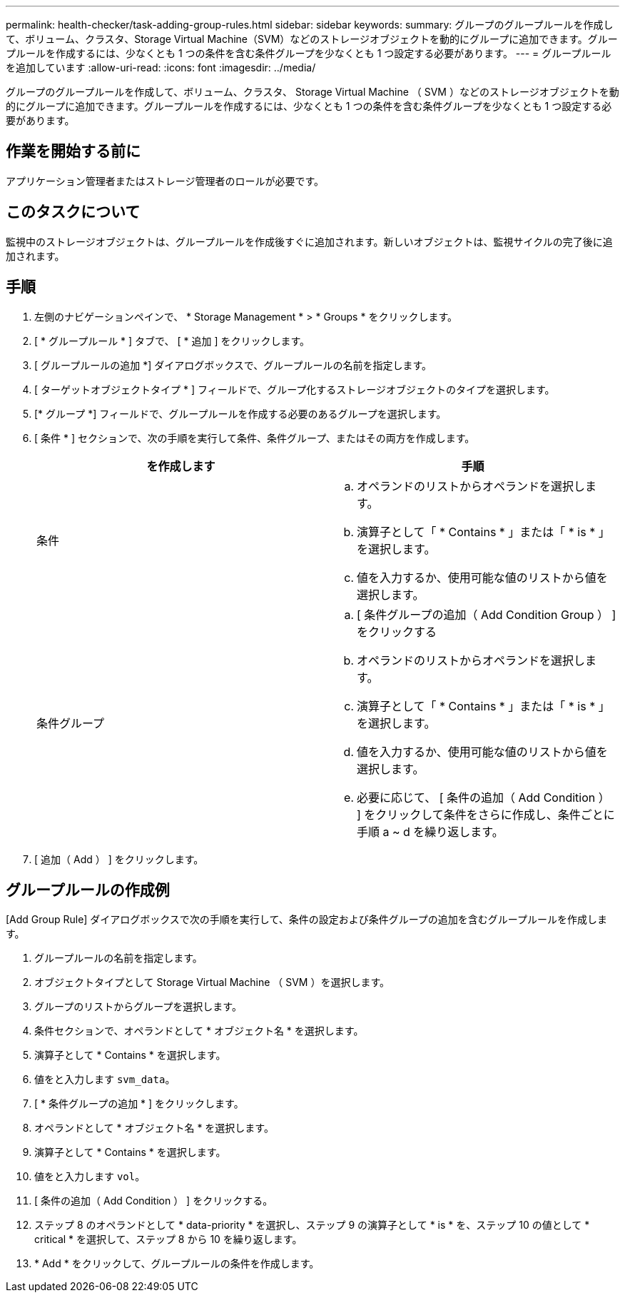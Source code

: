 ---
permalink: health-checker/task-adding-group-rules.html 
sidebar: sidebar 
keywords:  
summary: グループのグループルールを作成して、ボリューム、クラスタ、Storage Virtual Machine（SVM）などのストレージオブジェクトを動的にグループに追加できます。グループルールを作成するには、少なくとも 1 つの条件を含む条件グループを少なくとも 1 つ設定する必要があります。 
---
= グループルールを追加しています
:allow-uri-read: 
:icons: font
:imagesdir: ../media/


[role="lead"]
グループのグループルールを作成して、ボリューム、クラスタ、 Storage Virtual Machine （ SVM ）などのストレージオブジェクトを動的にグループに追加できます。グループルールを作成するには、少なくとも 1 つの条件を含む条件グループを少なくとも 1 つ設定する必要があります。



== 作業を開始する前に

アプリケーション管理者またはストレージ管理者のロールが必要です。



== このタスクについて

監視中のストレージオブジェクトは、グループルールを作成後すぐに追加されます。新しいオブジェクトは、監視サイクルの完了後に追加されます。



== 手順

. 左側のナビゲーションペインで、 * Storage Management * > * Groups * をクリックします。
. [ * グループルール * ] タブで、 [ * 追加 ] をクリックします。
. [ グループルールの追加 *] ダイアログボックスで、グループルールの名前を指定します。
. [ ターゲットオブジェクトタイプ * ] フィールドで、グループ化するストレージオブジェクトのタイプを選択します。
. [* グループ *] フィールドで、グループルールを作成する必要のあるグループを選択します。
. [ 条件 * ] セクションで、次の手順を実行して条件、条件グループ、またはその両方を作成します。
+
|===
| を作成します | 手順 


 a| 
条件
 a| 
.. オペランドのリストからオペランドを選択します。
.. 演算子として「 * Contains * 」または「 * is * 」を選択します。
.. 値を入力するか、使用可能な値のリストから値を選択します。




 a| 
条件グループ
 a| 
.. [ 条件グループの追加（ Add Condition Group ） ] をクリックする
.. オペランドのリストからオペランドを選択します。
.. 演算子として「 * Contains * 」または「 * is * 」を選択します。
.. 値を入力するか、使用可能な値のリストから値を選択します。
.. 必要に応じて、 [ 条件の追加（ Add Condition ） ] をクリックして条件をさらに作成し、条件ごとに手順 a ~ d を繰り返します。


|===
. [ 追加（ Add ） ] をクリックします。




== グループルールの作成例

[Add Group Rule] ダイアログボックスで次の手順を実行して、条件の設定および条件グループの追加を含むグループルールを作成します。

. グループルールの名前を指定します。
. オブジェクトタイプとして Storage Virtual Machine （ SVM ）を選択します。
. グループのリストからグループを選択します。
. 条件セクションで、オペランドとして * オブジェクト名 * を選択します。
. 演算子として * Contains * を選択します。
. 値をと入力します `svm_data`。
. [ * 条件グループの追加 * ] をクリックします。
. オペランドとして * オブジェクト名 * を選択します。
. 演算子として * Contains * を選択します。
. 値をと入力します `vol`。
. [ 条件の追加（ Add Condition ） ] をクリックする。
. ステップ 8 のオペランドとして * data-priority * を選択し、ステップ 9 の演算子として * is * を、ステップ 10 の値として * critical * を選択して、ステップ 8 から 10 を繰り返します。
. * Add * をクリックして、グループルールの条件を作成します。

